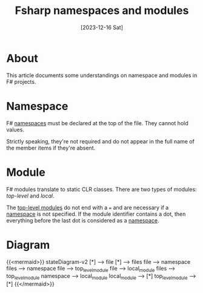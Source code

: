 #+title: Fsharp namespaces and modules
#+categories: programming
#+tags: fsharp
#+mermaid: true
#+date: [2023-12-16 Sat]

* About

This article documents some understandings on namespace and modules in F#
projects.

* Namespace

F# _namespaces_ must be declared at the top of the file. They cannot hold
values.

Strictly speaking, they're not required and do not appear in the full name of
the member items if they're absent.

* Module

F# modules translate to static CLR classes. There are two types of modules:
/top-level/ and /local/.

The _top-level modules_ do not end with a ~=~ and are necessary if a _namespace_ is
not specified. If the module identifier contains a dot, then everything before
the last dot is considered as a _namespace_.

* Diagram

{{<mermaid>}}
stateDiagram-v2
    [*] --> file
    [*] --> files
    file --> namespace
    files --> namespace
    file --> top_level_module
    file --> local_module
    files --> top_level_module
    namespace --> local_module
    local_module --> [*]
    top_level_module --> [*]
{{</mermaid>}}
